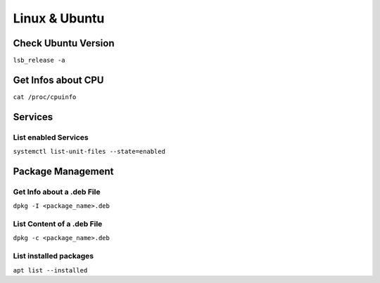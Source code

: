 Linux & Ubuntu
==============

Check Ubuntu Version
--------------------

``lsb_release -a``

Get Infos about CPU
-------------------

``cat /proc/cpuinfo``

Services
--------

List enabled Services
^^^^^^^^^^^^^^^^^^^^^

``systemctl list-unit-files --state=enabled``

Package Management
------------------

Get Info about a .deb File
^^^^^^^^^^^^^^^^^^^^^^^^^^

``dpkg -I <package_name>.deb``

List Content of a .deb File
^^^^^^^^^^^^^^^^^^^^^^^^^^^

``dpkg -c <package_name>.deb``

List installed packages
^^^^^^^^^^^^^^^^^^^^^^^

``apt list --installed``
